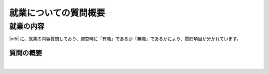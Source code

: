 ========================================
就業についての質問概要
========================================

就業の内容
-------------------------------

|nt5| に、就業の内容質問しており、調査時に「有職」であるか「無職」であるかにより、質問項目が分かれています。



質問の概要
^^^^^^^^^^^^^^^

.. raw:: html

  <object width="100%" hight="100%" id="syugyoSvg" type="image/svg+xml" data="../_static/_images/syugyo_setsumei.svg"></object>


|
